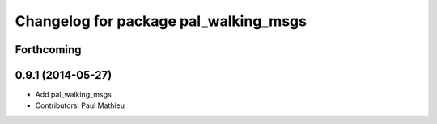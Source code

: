 ^^^^^^^^^^^^^^^^^^^^^^^^^^^^^^^^^^^^^^
Changelog for package pal_walking_msgs
^^^^^^^^^^^^^^^^^^^^^^^^^^^^^^^^^^^^^^

Forthcoming
-----------

0.9.1 (2014-05-27)
------------------
* Add pal_walking_msgs
* Contributors: Paul Mathieu
